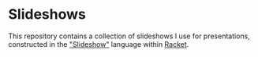 * Slideshows

This repository contains a collection of slideshows I use for presentations, constructed in the [[https://docs.racket-lang.org/slideshow/index.html]["Slideshow"]] language within [[https://racket-lang.org/][Racket]].
